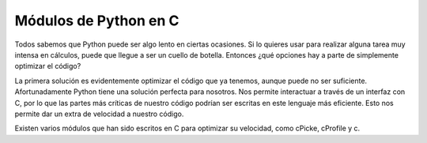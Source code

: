 Módulos de Python en C
----------------------

Todos sabemos que Python puede ser algo lento en ciertas ocasiones. Si lo quieres usar para realizar alguna tarea muy intensa en cálculos, puede que llegue a ser un cuello de botella. Entonces ¿qué opciones hay a parte de simplemente optimizar el código?

La primera solución es evidentemente optimizar el código que ya tenemos, aunque puede no ser suficiente. Afortunadamente Python tiene una solución perfecta para nosotros. Nos permite interactuar a través de un interfaz con C, por lo que las partes más críticas de nuestro código podrían ser escritas en este lenguaje más eficiente. Esto nos permite dar un extra de velocidad a nuestro código.

Existen varios módulos que han sido escritos en C para optimizar su velocidad, como cPicke, cProfile y c.